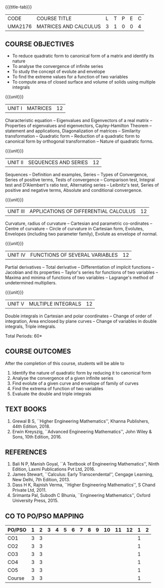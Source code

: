 * 
:properties:
:author: 
:date: 
:end:

#+startup: showall
{{{title-tab}}}
| CODE    | COURSE TITLE          | L | T | P | E | C |
| UMA2176 | MATRICES AND CALCULUS | 3 | 1 | 0 | 0 | 4 |
		
** COURSE OBJECTIVES
- To reduce quadratic form to canonical form of a matrix and identify its nature
- To analyse the convergence of infinite series
- To study the concept of evolute and envelope
- To find the extreme values for a function of two variables
- To compute area of closed surface and volume of solids using multiple integrals 

{{{unit}}}
| UNIT I | MATRICES | 12 |
Characteristic equation -- Eigenvalues and Eigenvectors of a real
matrix -- Properties of eigenvalues and eigenvectors, Cayley-Hamilton
Theorem -- statement and applications, Diagonalization of matrices --
Similarity transformation -- Quadratic form -- Reduction of a quadratic
form to canonical form by orthogonal transformation -- Nature of
quadratic forms.

{{{unit}}}
| UNIT II | SEQUENCES AND SERIES | 12 |
Sequences -- Definition and examples, Series -- Types of Convergence,
Series of positive terms, Tests of convergence -- Comparison test,
Integral test and D'Alembert's ratio test, Alternating series --
Leibnitz's test, Series of positive and negative terms, Absolute and
conditional convergence.

{{{unit}}}
| UNIT III | APPLICATIONS OF DIFFERENTIAL CALCULUS | 12 |
Curvature, radius of curvature -- Cartesian and parametric
co-ordinates -- Centre of curvature -- Circle of curvature in
Cartesian form, Evolutes, Envelopes (including two parameter family),
Evolute as envelope of normal.

{{{unit}}}
| UNIT IV | FUNCTIONS OF SEVERAL VARIABLES | 12 |
Partial derivatives -- Total derivative -- Differentiation of implicit
functions -- Jacobian and its properties -- Taylor's series for
functions of two variables -- Maxima and minima of functions of two
variables -- Lagrange's method of undetermined multipliers.

{{{unit}}}
| UNIT V | MULTIPLE INTEGRALS | 12 |
Double integrals in Cartesian and polar coordinates -- Change of order
of integration, Area enclosed by plane curves -- Change of variables in
double integrals, Triple integrals.

\hfill *Total Periods: 60*

** COURSE OUTCOMES
After the completion of this course, students will be able to
1. Identify the nature of quadratic form by reducing it to canonical form
2. Analyse the convergence of a given infinite series
3. Find evolute of a given curve and envelope of family of curves
4. Find the extrema of function of two variables
5. Evaluate the double and triple integrals


** TEXT BOOKS
1. Grewal B S, ``Higher Engineering Mathematics'', Khanna Publishers, 44th
   Edition, 2018.
2. Erwin Kreyszig, ``Advanced Engineering Mathematics'', John Wiley &
   Sons, 10th Edition, 2016.
   
** REFERENCES
    1. Bali N P, Manish Goyal, ``A Textbook of Engineering
       Mathematics'', Ninth Edition, Laxmi Publications Pvt
       Ltd, 2016.
    2. James Stewart, ``Calculus: Early Transcendental'', Cengage
       Learning, New Delhi, 7th Edition, 2013.
    3. Dass H K, Rajnish Verma, ``Higher Engineering Mathematics'', S
       Chand Private Ltd, 2011.
    4. Srimanta Pal, Subodh C Bhunia, ``Engineering Mathematics'',
       Oxford University Press, 2015.
       
** CO TO PO/PSO MAPPING
| PO/PSO | 1 | 2 | 3 | 4 | 5 | 6 | 7 | 8 | 9 | 10 | 11 | 12 | 1 | 2 |
|--------+---+---+---+---+---+---+---+---+---+----+----+----+---+---|
| CO1    | 3 | 3 |   |   |   |   |   |   |   |    |    |    | 1 |   |
| CO2    | 3 | 3 |   |   |   |   |   |   |   |    |    |    | 1 |   |
| CO3    | 3 | 3 |   |   |   |   |   |   |   |    |    |    | 1 |   |
| CO4    | 3 | 3 |   |   |   |   |   |   |   |    |    |    | 1 |   |
| CO5    | 3 | 3 |   |   |   |   |   |   |   |    |    |    | 1 |   |
|--------+---+---+---+---+---+---+---+---+---+----+----+----+---+---|
| Course | 3 | 3 |   |   |   |   |   |   |   |    |    |    | 1 |   |
